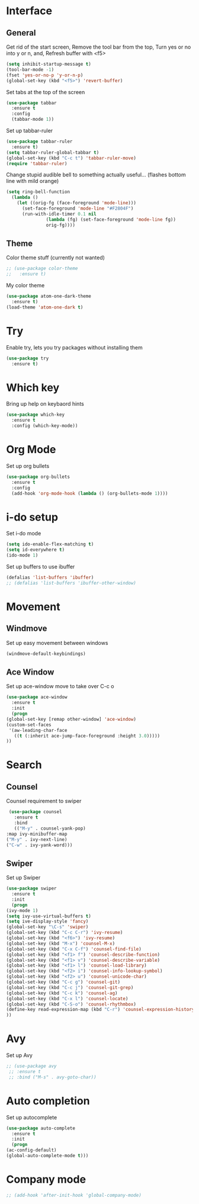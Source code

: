 * Interface
** General
  Get rid of the start screen,
  Remove the tool bar from the top,
  Turn yes or no into y or n,
  and, Refresh buffer with <f5>
  #+BEGIN_SRC emacs-lisp
    (setq inhibit-startup-message t)
    (tool-bar-mode -1)
    (fset 'yes-or-no-p 'y-or-n-p)
    (global-set-key (kbd "<f5>") 'revert-buffer)
  #+END_SRC
  Set tabs at the top of the screen
  #+BEGIN_SRC emacs-lisp
    (use-package tabbar
      :ensure t
      :config
      (tabbar-mode 1))
  #+END_SRC
  Set up tabbar-ruler
  #+BEGIN_SRC emacs-lisp
    (use-package tabbar-ruler
      :ensure t)
    (setq tabbar-ruler-global-tabbar t)
    (global-set-key (kbd "C-c t") 'tabbar-ruler-move)
    (require 'tabbar-ruler)
  #+END_SRC
  Change stupid audible bell to something actually useful...
  (flashes bottom line with mild orange)
  #+BEGIN_SRC emacs-lisp
    (setq ring-bell-function
	  (lambda ()
	    (let ((orig-fg (face-foreground 'mode-line)))
	      (set-face-foreground 'mode-line "#F2804F")
	      (run-with-idle-timer 0.1 nil
				   (lambda (fg) (set-face-foreground 'mode-line fg))
				   orig-fg))))
  #+END_SRC
** Theme
  Color theme stuff (currently not wanted)
  #+BEGIN_SRC emacs-lisp
    ;; (use-package color-theme
    ;;   :ensure t)
  #+END_SRC
  My color theme
  #+BEGIN_SRC emacs-lisp
    (use-package atom-one-dark-theme
      :ensure t)
    (load-theme 'atom-one-dark t)
  #+END_SRC
* Try
  Enable try, lets you try packages without installing them
  #+BEGIN_SRC emacs-lisp
    (use-package try
      :ensure t)
  #+END_SRC
* Which key
  Bring up help on keybaord hints
  #+BEGIN_SRC emacs-lisp
    (use-package which-key
      :ensure t
      :config (which-key-mode))
  #+END_SRC
* Org Mode
  Set up org bullets
  #+BEGIN_SRC emacs-lisp
    (use-package org-bullets
      :ensure t
      :config
      (add-hook 'org-mode-hook (lambda () (org-bullets-mode 1))))
  #+END_SRC
* i-do setup
  Set i-do mode
  #+BEGIN_SRC emacs-lisp
    (setq ido-enable-flex-matching t)
    (setq id-everywhere t)
    (ido-mode 1)
  #+END_SRC
  Set up buffers to use ibuffer
  #+BEGIN_SRC emacs-lisp
    (defalias 'list-buffers 'ibuffer)
    ;; (defalias 'list-buffers 'ibuffer-other-window)  
  #+END_SRC
* Movement
** Windmove
   Set up easy movement between windows   
   #+BEGIN_SRC emacs-lisp
     (windmove-default-keybindings)
   #+END_SRC
** Ace Window
   Set up ace-window move to take over C-c o
   #+BEGIN_SRC emacs-lisp
     (use-package ace-window
       :ensure t
       :init
       (progn
	 (global-set-key [remap other-window] 'ace-window)
	 (custom-set-faces
	  '(aw-leading-char-face
	    ((t (:inherit ace-jump-face-foreground :height 3.0))))) 
	 ))
   #+END_SRC
* Search
** Counsel
   Counsel requirement to swiper
   #+BEGIN_SRC emacs-lisp
     (use-package counsel
       :ensure t
       :bind
       (("M-y" . counsel-yank-pop)
	:map ivy-minibuffer-map
	("M-y" . ivy-next-line)
	("C-w" . ivy-yank-word)))
   #+END_SRC
** Swiper
   Set up Swiper
   #+BEGIN_SRC emacs-lisp
     (use-package swiper
       :ensure t
       :init
       (progn
	 (ivy-mode 1)
	 (setq ivy-use-virtual-buffers t)
	 (setq ive-display-style 'fancy)
	 (global-set-key "\C-s" 'swiper)
	 (global-set-key (kbd "C-c C-r") 'ivy-resume)
	 (global-set-key (kbd "<f6>") 'ivy-resume)
	 (global-set-key (kbd "M-x") 'counsel-M-x)
	 (global-set-key (kbd "C-x C-f") 'counsel-find-file)
	 (global-set-key (kbd "<f1> f") 'counsel-describe-function)
	 (global-set-key (kbd "<f1> v") 'counsel-describe-variable)
	 (global-set-key (kbd "<f1> l") 'counsel-load-library)
	 (global-set-key (kbd "<f2> i") 'counsel-info-lookup-symbol)
	 (global-set-key (kbd "<f2> u") 'counsel-unicode-char)
	 (global-set-key (kbd "C-c g") 'counsel-git)
	 (global-set-key (kbd "C-c j") 'counsel-git-grep)
	 (global-set-key (kbd "C-c k") 'counsel-ag)
	 (global-set-key (kbd "C-x l") 'counsel-locate)
	 (global-set-key (kbd "C-S-o") 'counsel-rhythmbox)
	 (define-key read-expression-map (kbd "C-r") 'counsel-expression-history)
	 ))
    #+END_SRC
* Avy
  Set up Avy
  #+BEGIN_SRC emacs-lisp
    ;; (use-package avy
     ;; :ensure t
     ;; :bind ("M-s" . avy-goto-char))
  #+END_SRC
* Auto completion
  Set up autocomplete
  #+BEGIN_SRC emacs-lisp
    (use-package auto-complete
      :ensure t
      :init
      (progn
	(ac-config-default)
	(global-auto-complete-mode t)))
  #+END_SRC
* Company mode
#+BEGIN_SRC emacs-lisp
  ;; (add-hook 'after-init-hook 'global-company-mode)
#+END_SRC
